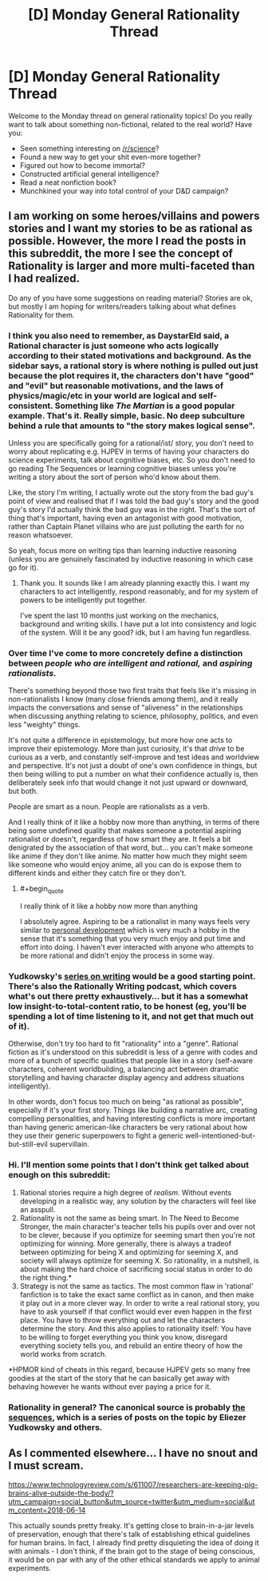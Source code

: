 #+TITLE: [D] Monday General Rationality Thread

* [D] Monday General Rationality Thread
:PROPERTIES:
:Author: AutoModerator
:Score: 12
:DateUnix: 1528729613.0
:END:
Welcome to the Monday thread on general rationality topics! Do you really want to talk about something non-fictional, related to the real world? Have you:

- Seen something interesting on [[/r/science]]?
- Found a new way to get your shit even-more together?
- Figured out how to become immortal?
- Constructed artificial general intelligence?
- Read a neat nonfiction book?
- Munchkined your way into total control of your D&D campaign?


** I am working on some heroes/villains and powers stories and I want my stories to be as rational as possible. However, the more I read the posts in this subreddit, the more I see the concept of Rationality is larger and more multi-faceted than I had realized.

Do any of you have some suggestions on reading material? Stories are ok, but mostly I am hoping for writers/readers talking about what defines Rationality for them.
:PROPERTIES:
:Author: TaltosDreamer
:Score: 7
:DateUnix: 1528731057.0
:END:

*** I think you also need to remember, as DaystarEld said, a Rational character is just someone who acts logically according to their stated motivations and background. As the sidebar says, a rational story is where nothing is pulled out just because the plot requires it, the characters don't have "good" and "evil" but reasonable motivations, and the laws of physics/magic/etc in your world are logical and self-consistent. Something like /The Martian/ is a good popular example. That's it. Really simple, basic. No deep subculture behind a rule that amounts to "the story makes logical sense".

Unless you are specifically going for a rational/ist/ story, you don't need to worry about replicating e.g. HJPEV in terms of having your characters do science experiments, talk about cognitive biases, etc. So you don't need to go reading The Sequences or learning cognitive biases unless you're writing a story about the sort of person who'd know about them.

Like, the story I'm writing, I actually wrote out the story from the bad guy's point of view and realised that if I was told the bad guy's story and the good guy's story I'd actually think the bad guy was in the right. That's the sort of thing that's important, having even an antagonist with good motivation, rather than Captain Planet villains who are just polluting the earth for no reason whatsoever.

So yeah, focus more on writing tips than learning inductive reasoning (unless you are genuinely fascinated by inductive reasoning in which case go for it).
:PROPERTIES:
:Author: MagicWeasel
:Score: 11
:DateUnix: 1528757662.0
:END:

**** Thank you. It sounds like I am already planning exactly this. I want my characters to act intelligently, respond reasonably, and for my system of powers to be intelligently put together.

I've spent the last 10 months just working on the mechanics, background and writing skills. I have put a lot into consistency and logic of the system. Will it be any good? idk, but I am having fun regardless.
:PROPERTIES:
:Author: TaltosDreamer
:Score: 8
:DateUnix: 1528770456.0
:END:


*** Over time I've come to more concretely define a distinction between /people who are intelligent and rational,/ and /aspiring rationalists./

There's something beyond those two first traits that feels like it's missing in non-rationalists I know (many close friends among them), and it really impacts the conversations and sense of "aliveness" in the relationships when discussing anything relating to science, philosophy, politics, and even less "weighty" things.

It's not quite a difference in epistemology, but more how one acts to improve their epistemology. More than just curiosity, it's that /drive/ to be curious as a verb, and constantly self-improve and test ideas and worldview and perspective. It's not just a doubt of one's own confidence in things, but then being willing to put a number on what their confidence actually is, then deliberately seek info that would change it not just upward or downward, but both.

People are smart as a noun. People are rationalists as a verb.

And I really think of it like a hobby now more than anything, in terms of there being some undefined quality that makes someone a potential aspiring rationalist or doesn't, regardless of how smart they are. It feels a bit denigrated by the association of that word, but... you can't make someone like anime if they don't like anime. No matter how much they might seem like someone who would enjoy anime, all you can do is expose them to different kinds and either they catch fire or they don't.
:PROPERTIES:
:Author: DaystarEld
:Score: 10
:DateUnix: 1528742595.0
:END:

**** #+begin_quote
  I really think of it like a hobby now more than anything
#+end_quote

I absolutely agree. Aspiring to be a rationalist in many ways feels very similar to [[https://en.wikipedia.org/wiki/Personal_development][personal development]] which is very much a hobby in the sense that it's something that you very much enjoy and put time and effort into doing. I haven't ever interacted with anyone who attempts to be more rational and didn't enjoy the process in some way.
:PROPERTIES:
:Author: xamueljones
:Score: 4
:DateUnix: 1528744700.0
:END:


*** Yudkowsky's [[http://yudkowsky.tumblr.com/writing][series on writing]] would be a good starting point. There's also the Rationally Writing podcast, which covers what's out there pretty exhaustively... but it has a somewhat low insight-to-total-content ratio, to be honest (eg, you'll be spending a lot of time listening to it, and not get that much out of it).

Otherwise, don't try too hard to fit "rationality" into a "genre". Rational fiction as it's understood on this subreddit is less of a genre with codes and more of a bunch of specific qualities that people like in a story (self-aware characters, coherent worldbuilding, a balancing act between dramatic storytelling and having character display agency and address situations intelligently).

In other words, don't focus too much on being "as rational as possible", especially if it's your first story. Things like building a narrative arc, creating compelling personalities, and having interesting conflicts is more important than having generic american-like characters be very rational about how they use their generic superpowers to fight a generic well-intentioned-but-but-still-evil supervillain.
:PROPERTIES:
:Author: CouteauBleu
:Score: 4
:DateUnix: 1528780759.0
:END:


*** Hi. I'll mention some points that I don't think get talked about enough on this subreddit:

1) Rational stories require a high degree of /realism/. Without events developing in a realistic way, any solution by the characters will feel like an asspull.\\
2) Rationality is not the same as being smart. In The Need to Become Stronger, the main character's teacher tells his pupils over and over not to be clever, because if you optimize for seeming smart then you're not optimizing for winning. More generally, there is always a tradeof between optimizing for being X and optimizing for seeming X, and society will always optimize for seeming X. So rationality, in a nutshell, is about making the hard choice of sacrificing social status in order to do the right thing.*\\
3) Strategy is not the same as tactics. The most common flaw in 'rational' fanfiction is to take the exact same conflict as in canon, and then make it play out in a more clever way. In order to write a real rational story, you have to ask yourself if that conflict would ever even happen in the first place. You have to throw everything out and let the characters determine the story. And this also applies to rationality itself: You have to be willing to forget everything you think you know, disregard everything society tells you, and rebuild an entire theory of how the world works from scratch.

*HPMOR kind of cheats in this regard, because HJPEV gets so many free goodies at the start of the story that he can basically get away with behaving however he wants without ever paying a price for it.
:PROPERTIES:
:Author: Sophronius
:Score: 3
:DateUnix: 1529153860.0
:END:


*** Rationality in general? The canonical source is probably [[https://wiki.lesswrong.com/wiki/Sequences][the sequences]], which is a series of posts on the topic by Eliezer Yudkowsky and others.
:PROPERTIES:
:Author: ulyssessword
:Score: 2
:DateUnix: 1528738632.0
:END:


** As I commented elsewhere... I have no snout and I must scream.

[[https://www.technologyreview.com/s/611007/researchers-are-keeping-pig-brains-alive-outside-the-body/?utm_campaign=social_button&utm_source=twitter&utm_medium=social&utm_content=2018-06-14]]

This actually sounds pretty freaky. It's getting close to brain-in-a-jar levels of preservation, enough that there's talk of establishing ethical guidelines for human brains. In fact, I already find pretty disquieting the idea of doing it with animals - I don't think, if the brain got to the stage of being conscious, it would be on par with any of the other ethical standards we apply to animal experiments.
:PROPERTIES:
:Author: SimoneNonvelodico
:Score: 2
:DateUnix: 1529017458.0
:END:
